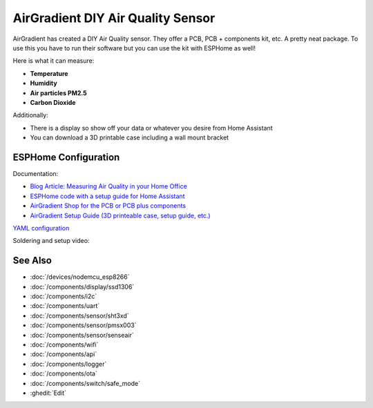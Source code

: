 .. seo::
    :description: AirGradient DIY Air Quality Sensor 
    :image: air_gradient_diy_air_quality_sensor.jpg
    :keywords: Air Quality Sensor DIY 

AirGradient DIY Air Quality Sensor 
==================================

.. figure:: images/air_gradient_diy_air_quality_sensor.jpg
    :align: center
    :width: 100.0%

AirGradient has created a DIY Air Quality sensor.
They offer a PCB, PCB + components kit, etc.
A pretty neat package.
To use this you have to run their software but you can use the kit with ESPHome as well!

Here is what it can measure:

- **Temperature**
- **Humidity**
- **Air particles PM2.5**
- **Carbon Dioxide**

Additionally:

- There is a display so show off your data or whatever you desire from Home Assistant
- You can download a 3D printable case including a wall mount bracket


ESPHome Configuration
---------------------
Documentation:

- `Blog Article: Measuring Air Quality in your Home Office <https://www.ajfriesen.com/measuring-air-quality-in-your-home-office/>`__
- `ESPHome code with a setup guide for Home Assistant <https://github.com/ajfriesen/ESPHome-AirGradient>`__
- `AirGradient Shop for the PCB or PCB plus components <https://www.airgradient.com/diyshop/>`__
- `AirGradient Setup Guide (3D printeable case, setup guide, etc.) <https://www.airgradient.com/diy/>`__

`YAML configuration <https://github.com/ajfriesen/ESPHome-AirGradient/blob/main/air-gradient.yaml>`__

Soldering and setup video:

.. raw:: html

    <iframe width="560" height="315" src="https://www.youtube-nocookie.com/embed/Cmr5VNALRAg" frameborder="0" allow="accelerometer; autoplay; clipboard-write; encrypted-media; gyroscope; picture-in-picture" allowfullscreen></iframe>

See Also
--------

- :doc:`/devices/nodemcu_esp8266`
- :doc:`/components/display/ssd1306`
- :doc:`/components/i2c`
- :doc:`/components/uart`
- :doc:`/components/sensor/sht3xd`
- :doc:`/components/sensor/pmsx003`
- :doc:`/components/sensor/senseair`
- :doc:`/components/wifi`
- :doc:`/components/api`
- :doc:`/components/logger`
- :doc:`/components/ota`
- :doc:`/components/switch/safe_mode`
- :ghedit:`Edit`
